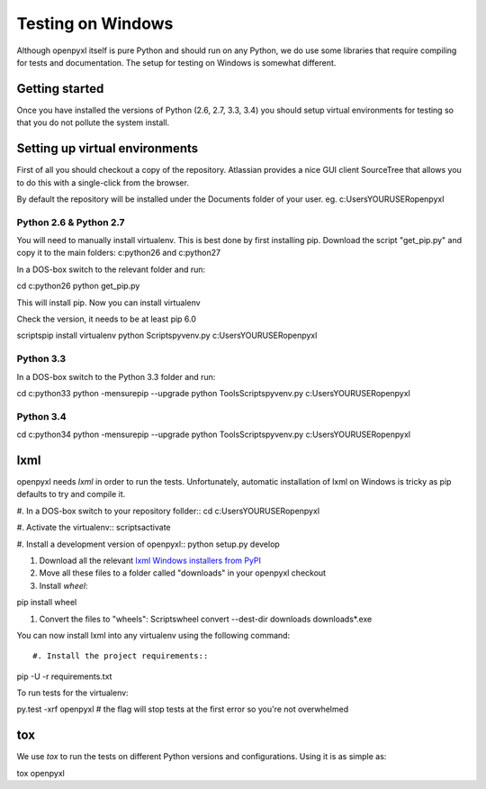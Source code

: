Testing on Windows
==================


Although openpyxl itself is pure Python and should run on any Python, we do use some libraries that require compiling for tests and documentation. The setup for testing on Windows is somewhat different.


Getting started
---------------

Once you have installed the versions of Python (2.6, 2.7, 3.3, 3.4) you should setup virtual environments for testing so that you do not pollute the system install.


Setting up virtual environments
-------------------------------

First of all you should checkout a copy of the repository. Atlassian provides a nice GUI client SourceTree that allows you to do this with a single-click from the browser.

By default the repository will be installed under the Documents folder of your user. eg. c:\Users\YOURUSER\openpyxl


Python 2.6 & Python 2.7
+++++++++++++++++++++++

You will need to manually install virtualenv. This is best done by first installing pip. Download the script "get_pip.py" and copy it to the main folders: c:\python26 and c:\python27

In a DOS-box switch to the relevant folder and run::

cd c:\python26
python get_pip.py

This will install pip. Now you can install virtualenv

Check the version, it needs to be at least pip 6.0

scripts\pip install virtualenv
python Scripts\pyvenv.py c:\Users\YOURUSER\openpyxl


Python 3.3
++++++++++

In a DOS-box switch to the Python 3.3 folder and run::

cd c:\python33
python -mensurepip --upgrade
python Tools\Scripts\pyvenv.py c:\Users\YOURUSER\openpyxl


Python 3.4
++++++++++

cd c:\python34
python -mensurepip --upgrade
python Tools\Scripts\pyvenv.py c:\Users\YOURUSER\openpyxl


lxml
----

openpyxl needs `lxml` in order to run the tests. Unfortunately, automatic installation of lxml on Windows is tricky as pip defaults to try and compile it.

#. In a DOS-box switch to your repository follder::
cd c:\Users\YOURUSER\openpyxl

#. Activate the virtualenv::
scripts\activate

#. Install a development version of openpyxl::
python setup.py develop

#. Download all the relevant `lxml Windows installers from PyPI <https://pypi.python.org/pypi/lxml>`_

#. Move all these files to a folder called "downloads" in your openpyxl checkout

#. Install `wheel`::

pip install wheel

#. Convert the files to "wheels": Scripts\wheel convert --dest-dir downloads downloads\*.exe

You can now install lxml into any virtualenv using the following command::

#. Install the project requirements::

pip -U -r requirements.txt

To run tests for the virtualenv::

py.test -xrf openpyxl # the flag will stop tests at the first error so you're not overwhelmed


tox
---

We use `tox` to run the tests on different Python versions and configurations. Using it is as simple as::

tox openpyxl
